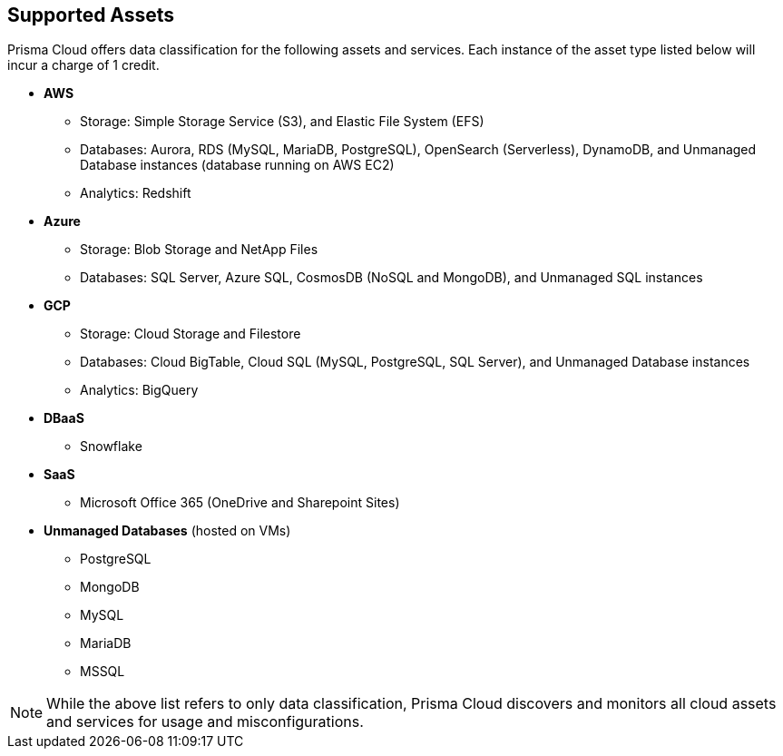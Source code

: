 == Supported Assets

Prisma Cloud offers data classification for the following assets and services. Each instance of the asset type listed below will incur a charge of 1 credit.

* *AWS*
** Storage: Simple Storage Service (S3), and Elastic File System (EFS)
** Databases: Aurora, RDS (MySQL, MariaDB, PostgreSQL), OpenSearch (Serverless), DynamoDB, and Unmanaged Database instances (database running on AWS EC2)
//deleted: DynamoDB Accelerator, Elasticache Cluster, Elasticache Replication Group, Elasticache for Memcache, MemoryDB for Redis
** Analytics: Redshift
//deleted: EMR and OpenSearch

* *Azure*
** Storage: Blob Storage and NetApp Files
** Databases: SQL Server, Azure SQL, CosmosDB (NoSQL and MongoDB), and Unmanaged SQL instances
//deleted: Cache for Redis, Database for MariaDB, Database for MySQL, Database for PostgreSQL, SQL Database, SQL Managed instances, Unmanaged Database instances
//deleted: ** Analytics: Synapse Analytics

* *GCP*
** Storage: Cloud Storage and Filestore
** Databases: Cloud BigTable, Cloud SQL (MySQL, PostgreSQL, SQL Server), and Unmanaged Database instances
//deleted: Cloud Spanner, Memorystore for Redis, Memorystore for Memcache
** Analytics: BigQuery

* *DBaaS*
** Snowflake

* *SaaS*
** Microsoft Office 365 (OneDrive and Sharepoint Sites)

* *Unmanaged Databases* (hosted on VMs)
** PostgreSQL
** MongoDB
** MySQL
** MariaDB
** MSSQL

NOTE: While the above list refers to only data classification, Prisma Cloud discovers and monitors all cloud assets and services for usage and misconfigurations.


//* *SaaS*
//** Microsoft Office 365: OneDrive and Sharepoint Sites

//* *On-Premises*
//** Storage: NFS
//** Windows FileShare
//** NetApp FileShare
